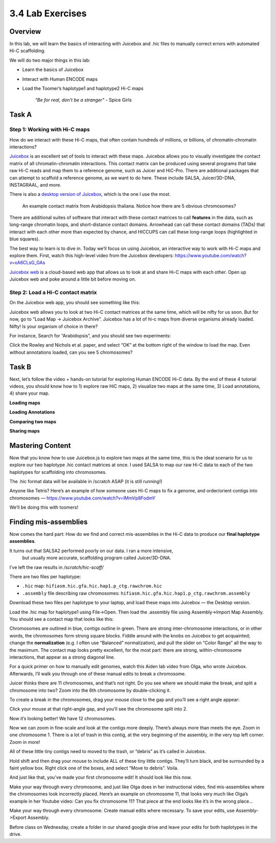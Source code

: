 3.4 Lab Exercises
=================
Overview
--------
In this lab, we will learn the basics of interacting with Juicebox and .hic files to
manually correct errors with automated Hi-C scaffolding.

We will do two major things in this lab:

- Learn the basics of Juicebox
- Interact with Human ENCODE maps
- Load the Toomer’s haplotype1 and haplotype2 Hi-C maps

    `"Be for real, don't be a stranger"` - Spice Girls

Task A
------
Step 1: Working with Hi-C maps
^^^^^^^^^^^^^^^^^^^^^^^^^^^^^^

How do we interact with these Hi-C maps, that often contain hundreds of millions, or
billions, of chromatin-chromatin interactions?

`Juicebox <https://github.com/aidenlab/Juicebox>`__ is an excellent set of tools to
interact with these maps. Juicebox allows you to visually investigate the contact
matrix of all chromatin-chromatin interactions. This contact matrix can be produced
using several programs that take raw Hi-C reads and map them to a reference genome,
such as Juicer and HiC-Pro. There are additional packages that can attempt to scaffold
a reference genome, as we want to do here. These include SALSA, Juicer/3D-DNA,
INSTAGRAAL, and more.

There is also a `desktop version of Juicebox <https://github.com/aidenlab/Juicebox/wiki/Download>`__,
which is the one I use the most.

.. figure:: media/image-768x768.png

    An example contact matrix from Arabidopsis thaliana. Notice how there are 5
    obvious chromosomes?

There are additional suites of software that interact with these contact matrices
to call **features** in the data, such as long-range chromatin loops, and
short-distance contact domains. Arrowhead can call these contact domains
(TADs) that interact with each other more than expected by chance, and
HICCUPS can call these long-range loops (highlighted in blue squares).

.. image:: media/image-1-768x405.png

The best way to learn is to dive in. Today we’ll focus on using Juicebox, an
interactive way to work with Hi-C maps and explore them. First, watch this
high-level video from the Juicebox developers:
https://www.youtube.com/watch?v=xA6CLsG_GAs

`Juicebox web <https://www.aidenlab.org/juicebox/>`__ is a cloud-based web app
that allows us to look at and share Hi-C maps with each other. Open up
Juicebox web and poke around a little bit before moving on.

Step 2: Load a Hi-C contact matrix
^^^^^^^^^^^^^^^^^^^^^^^^^^^^^^^^^^

On the Juicebox web app, you should see something like this:

.. image:: media/image-2-768x593.png

Juicebox web allows you to look at two Hi-C contact matrices at the same time,
which will be nifty for us soon. But for now, go to “Load Map -> Juicebox Archive”.
Juicebox has a lot of hi-c maps from diverse organisms already loaded. Nifty! Is
your organism of choice in there?

For instance, Search for “Arabidopsis”, and you should see two experiments:

.. image:: media/image-3-768x212.png

Click the Rowley and Nichols et al. paper, and select “OK” at the bottom right of
the window to load the map. Even without annotations loaded, can you see 5 chromosomes?

Task B
------
Next, let’s follow the video + hands-on tutorial for exploring Human ENCODE Hi-C data. By the end of these 4 tutorial videos, you should know how to 1) explore raw HiC maps, 2) visualize two maps at the same time, 3) Load annotations, 4) share your map.

**Loading maps**

.. raw:: html

    <iframe width="560" height="315"
        src="https://www.youtube.com/embed/e1N0XCtiY3Q"
        title="YouTube video player"
        frameborder="0"
        allow="accelerometer; autoplay; clipboard-write; encrypted-media; gyroscope; picture-in-picture"
        allowfullscreen></iframe>


**Loading Annotations**

.. raw:: html

    <iframe width="560" height="315"
        src="https://www.youtube.com/embed/k4-B1Pz6roI"
        title="YouTube video player"
        frameborder="0"
        allow="accelerometer; autoplay; clipboard-write; encrypted-media; gyroscope; picture-in-picture"
        allowfullscreen></iframe>

**Comparing two maps**

.. raw:: html

    <iframe width="560" height="315"
        src="https://www.youtube.com/embed/WVpMnY0CkfE"
        title="YouTube video player"
        frameborder="0"
        allow="accelerometer; autoplay; clipboard-write; encrypted-media; gyroscope; picture-in-picture"
        allowfullscreen></iframe>

**Sharing maps**

.. raw:: html

    <iframe
        width="560" height="315"
        src="https://www.youtube.com/embed/UT1obhZVRo4"
        title="YouTube video player"
        frameborder="0"
        allow="accelerometer; autoplay; clipboard-write; encrypted-media; gyroscope; picture-in-picture"
        allowfullscreen></iframe>

Mastering Content
-----------------
Now that you know how to use Juicebox.js to explore two maps at the same time,
this is the ideal scenario for us to explore our two haplotype .hic contact
matrices at once. I used SALSA to map our raw Hi-C data to each of the two
haplotypes for scaffolding into chromosomes.

The .hic format data will be available in /scratch ASAP (it is still running!)

Anyone like Tetris? Here’s an example of how someone uses Hi-C maps to fix a
genome, and order/orient contigs into chromosomes —
https://www.youtube.com/watch?v=IMmVp8FodmY

We’ll be doing this with toomers!

Finding mis-assemblies
----------------------
Now comes the hard part: How do we find and correct mis-assemblies in the Hi-C
data to produce our **final haplotype assemblies**.

It turns out that SALSA2 performed poorly on our data. I ran a more intensive,
 but usually more accurate, scaffolding program called Juicer/3D-DNA.

I’ve left the raw results in `/scratch/hic-scaff/`

There are two files per haplotype:

- ``.hic`` map:  ``hifiasm.hic.gfa.hic.hap1.p_ctg.rawchrom.hic``
- ``.assembly`` file describing raw chromosomes: ``hifiasm.hic.gfa.hic.hap1.p_ctg.rawchrom.assembly``

Download these two files per haplotype to your laptop, and load these maps into
Juicebox — the Desktop version.

Load the .hic map for haplotype1 using File->Open. Then load the .assembly file
using Assembly->Import Map Assembly. You should see a contact map that looks
like this:

.. image:: media/image-4-768x784.png

Chromosomes are outlined in blue, contigs outline in green. There are strong
inter-chromosome interactions, or in other words, the chromosomes form strong
square blocks. Fiddle around with the knobs on Juicebox to get acquainted; change
the **normalization** (e.g. I often use “Balanced” normalization), and pull the slider
on “Color Range” all the way to the maximum. The contact map looks pretty excellent,
for the most part: there are strong, within-chromosome interactions, that appear as a
strong diagonal line.

For a quick primer on how to manually edit genomes, watch this Aiden lab video from
Olga, who wrote Juicebox. Afterwards, I’ll walk you through one of these manual
edits to break a chromosome.

.. raw:: html

    <iframe
        width="560" height="315"
        src="https://www.youtube.com/embed/Nj7RhQZHM18"
        title="YouTube video player"
        frameborder="0"
        allow="accelerometer; autoplay; clipboard-write; encrypted-media; gyroscope; picture-in-picture"
        allowfullscreen></iframe>

Juicer thinks there are 11 chromosomes, and that’s not right. Do you see where we
should make the break, and split a chromosome into two? Zoom into the 6th chromosome
by double-clicking it.

.. image:: media/image-5.png

To create a break in the chromosomes, drag your mouse close to the gap and you’ll
see a right angle appear:

.. image:: media/image-6.png

Click your mouse at that right-angle gap, and you’ll see the chromosome split into 2.

Now it’s looking better! We have 12 chromosomes.

.. image:: media/image-7-768x787.png

Now we can zoom in fine-scale and look at the contigs more deeply. There’s
always more than meets the eye. Zoom in one chromosome 1. There is a lot of trash
in this contig, at the very beginning of the assembly, in the very top left corner.
Zoom in more!

.. image:: media/image-8-768x764.png

All of these little tiny contigs need to moved to the trash, or “debris” as it’s
called in Juicebox.

.. image:: media/image-10-768x527.png

Hold shift and then drag your mouse to include ALL of these tiny little contigs.
They’ll turn black, and be surrounded by a faint yellow box. Right click one of the
boxes, and select “Move to debris”. Voila.

.. image:: media/image-11-768x766.png

And just like that, you’ve made your first chromosome edit! It should look like this now.

.. image:: media/image-12-768x782.png

Make your way through every chromosome, and just like Olga does in her instructional
video, find mis-assemblies where the chromosomes look incorrectly placed. Here’s an
example on chromosome 11, that looks very much like Olga’s example in her Youtube
video: Can you fix chromosome 11? That piece at the end looks like it’s in the
wrong place…

.. image:: media/image-13-768x771.png

Make your way through every chromosome. Create manual edits where necessary. To
save your edits, use Assembly->Export Assembly.

Before class on Wednesday, create a folder in our shared google drive
and leave your edits for both haplotypes in the drive.
